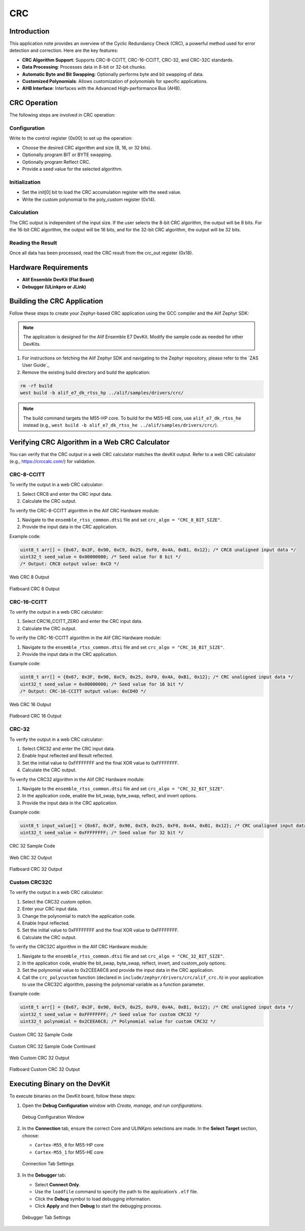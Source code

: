 .. _appnote-zephyr-crc:

===
CRC
===

Introduction
============

This application note provides an overview of the Cyclic Redundancy Check (CRC), a powerful method used for error detection and correction. Here are the key features:

- **CRC Algorithm Support**: Supports CRC-8-CCITT, CRC-16-CCITT, CRC-32, and CRC-32C standards.
- **Data Processing**: Processes data in 8-bit or 32-bit chunks.
- **Automatic Byte and Bit Swapping**: Optionally performs byte and bit swapping of data.
- **Customized Polynomials**: Allows customization of polynomials for specific applications.
- **AHB Interface**: Interfaces with the Advanced High-performance Bus (AHB).

CRC Operation
=============

The following steps are involved in CRC operation:

Configuration
-------------

Write to the control register (0x00) to set up the operation:

- Choose the desired CRC algorithm and size (8, 16, or 32 bits).
- Optionally program BIT or BYTE swapping.
- Optionally program Reflect CRC.
- Provide a seed value for the selected algorithm.

Initialization
--------------

- Set the init[0] bit to load the CRC accumulation register with the seed value.
- Write the custom polynomial to the poly_custom register (0x14).

Calculation
-----------

The CRC output is independent of the input size. If the user selects the 8-bit CRC algorithm, the output will be 8 bits. For the 16-bit CRC algorithm, the output will be 16 bits, and for the 32-bit CRC algorithm, the output will be 32 bits.

Reading the Result
------------------

Once all data has been processed, read the CRC result from the crc_out register (0x18).

Hardware Requirements
=====================

- **Alif Ensemble DevKit (Flat Board)**
- **Debugger (ULinkpro or JLink)**

Building the CRC Application
============================

Follow these steps to create your Zephyr-based CRC application using the GCC compiler and the Alif Zephyr SDK:

.. note::
   The application is designed for the Alif Ensemble E7 DevKit. Modify the sample code as needed for other DevKits.

1. For instructions on fetching the Alif Zephyr SDK and navigating to the Zephyr repository, please refer to the `ZAS User Guide`_

2. Remove the existing build directory and build the application:

.. code-block:: bash

   rm -rf build
   west build -b alif_e7_dk_rtss_hp ../alif/samples/drivers/crc/

.. note::
   The build command targets the M55-HP core. To build for the M55-HE core, use ``alif_e7_dk_rtss_he`` instead (e.g., ``west build -b alif_e7_dk_rtss_he ../alif/samples/drivers/crc/``).

Verifying CRC Algorithm in a Web CRC Calculator
===============================================

You can verify that the CRC output in a web CRC calculator matches the devKit output. Refer to a web CRC calculator (e.g., https://crccalc.com/) for validation.

CRC-8-CCITT
-----------

To verify the output in a web CRC calculator:

1. Select CRC8 and enter the CRC input data.
2. Calculate the CRC output.

To verify the CRC-8-CCITT algorithm in the Alif CRC Hardware module:

1. Navigate to the ``ensemble_rtss_common.dtsi`` file and set ``crc_algo = "CRC_8_BIT_SIZE"``.
2. Provide the input data in the CRC application.

Example code:

.. code-block:: c

   uint8_t arr[] = {0x67, 0x3F, 0x90, 0xC9, 0x25, 0xF0, 0x4A, 0xB1, 0x12}; /* CRC8 unaligned input data */
   uint32_t seed_value = 0x00000000; /* Seed value for 8 bit */
   /* Output: CRC8 output value: 0xCD */


.. figure:: _static/web_crc8_output.png
    :alt: Web CRC 8 Output
    :align: center

    Web CRC 8 Output

.. figure:: _static/flatboard_crc8_output.png
    :alt: Flatboard CRC 8 Output
    :align: center

    Flatboard CRC 8 Output

CRC-16-CCITT
------------

To verify the output in a web CRC calculator:

1. Select CRC16_CCITT_ZERO and enter the CRC input data.
2. Calculate the CRC output.

To verify the CRC-16-CCITT algorithm in the Alif CRC Hardware module:

1. Navigate to the ``ensemble_rtss_common.dtsi`` file and set ``crc_algo = "CRC_16_BIT_SIZE"``.
2. Provide the input data in the CRC application.

Example code:

.. code-block:: c

   uint8_t arr[] = {0x67, 0x3F, 0x90, 0xC9, 0x25, 0xF0, 0x4A, 0xB1, 0x12}; /* CRC unaligned input data */
   uint32_t seed_value = 0x00000000; /* Seed value for 16 bit */
   /* Output: CRC-16-CCITT output value: 0xCD4D */

.. figure:: _static/web_crc16_output.png
    :alt: Web CRC 16 Output
    :align: center

    Web CRC 16 Output

.. figure:: _static/flatboard_crc16_output.png
    :alt: Flatboard CRC 16 Output
    :align: center

    Flatboard CRC 16 Output

CRC-32
------

To verify the output in a web CRC calculator:

1. Select CRC32 and enter the CRC input data.
2. Enable Input reflected and Result reflected.
3. Set the initial value to 0xFFFFFFFF and the final XOR value to 0xFFFFFFFF.
4. Calculate the CRC output.

To verify the CRC32 algorithm in the Alif CRC Hardware module:

1. Navigate to the ``ensemble_rtss_common.dtsi`` file and set ``crc_algo = "CRC_32_BIT_SIZE"``.
2. In the application code, enable the bit_swap, byte_swap, reflect, and invert options.
3. Provide the input data in the CRC application.

Example code:

.. code-block:: c

   uint8_t input_value[] = {0x67, 0x3F, 0x90, 0xC9, 0x25, 0xF0, 0x4A, 0xB1, 0x12}; /* CRC unaligned input data */
   uint32_t seed_value = 0xFFFFFFFF; /* Seed value for 32 bit */

.. figure:: _static/sample_code_crc32.png
    :alt: CRC 32 Sample Code
    :align: center

    CRC 32 Sample Code

.. figure:: _static/web_crc32_output.png
    :alt: Web CRC 16 Output
    :align: center

    Web CRC 32 Output

.. figure:: _static/flatboard_crc32_output.png
    :alt: Flatboard CRC 32 Output
    :align: center

    Flatboard CRC 32 Output

Custom CRC32C
-------------

To verify the output in a web CRC calculator:

1. Select the CRC32 custom option.
2. Enter your CRC input data.
3. Change the polynomial to match the application code.
4. Enable Input reflected.
5. Set the initial value to 0xFFFFFFFF and the final XOR value to 0xFFFFFFFF.
6. Calculate the CRC output.

To verify the CRC32C algorithm in the Alif CRC Hardware module:

1. Navigate to the ``ensemble_rtss_common.dtsi`` file and set ``crc_algo = "CRC_32_BIT_SIZE"``.
2. In the application code, enable the bit_swap, byte_swap, reflect, invert, and custom_poly options.
3. Set the polynomial value to 0x2CEEA6C8 and provide the input data in the CRC application.
4. Call the ``crc_polycustom`` function (declared in ``include/zephyr/drivers/crc/alif_crc.h``) in your application to use the CRC32C algorithm, passing the polynomial variable as a function parameter.

Example code:

.. code-block:: c

   uint8_t arr[] = {0x67, 0x3F, 0x90, 0xC9, 0x25, 0xF0, 0x4A, 0xB1, 0x12}; /* CRC unaligned input data */
   uint32_t seed_value = 0xFFFFFFFF; /* Seed value for custom CRC32 */
   uint32_t polynomial = 0x2CEEA6C8; /* Polynomial value for custom CRC32 */

.. figure:: _static/sample_code_custom_crc32.png
    :alt: CRC 32 Sample Code
    :align: center

    Custom CRC 32 Sample Code

.. figure:: _static/sample_code_custom_crc32_cont.png
    :alt: CRC 32 Sample Code Continued
    :align: center

    Custom CRC 32 Sample Code Continued

.. figure:: _static/web_custom_crc32_output.png
    :alt: Web Custom CRC 16 Output
    :align: center

    Web Custom CRC 32 Output

.. figure:: _static/flatboard_custom_crc32_output.png
    :alt: Flatboard Custom CRC 32 Output
    :align: center

    Flatboard Custom CRC 32 Output

Executing Binary on the DevKit
==============================

To execute binaries on the DevKit board, follow these steps:

1. Open the **Debug Configuration** window with *Create, manage, and run configurations*.

   .. figure:: _static/debug_config_window.png
      :alt: Debug Configuration Window
      :align: center

      Debug Configuration Window

2. In the **Connection** tab, ensure the correct Core and ULINKpro selections are made. In the **Select Target** section, choose:

   - ``Cortex-M55_0`` for M55-HP core
   - ``Cortex-M55_1`` for M55-HE core

   .. figure:: _static/connections_tab.png
      :alt: Connection Tab Settings
      :align: center

      Connection Tab Settings

3. In the **Debugger** tab:

   - Select **Connect Only**.
   - Use the ``loadfile`` command to specify the path to the application’s ``.elf`` file.
   - Click the **Debug** symbol to load debugging information.
   - Click **Apply** and then **Debug** to start the debugging process.

   .. figure:: _static/debugger_tab.png
      :alt: Debugger Tab Settings
      :align: center

      Debugger Tab Settings
